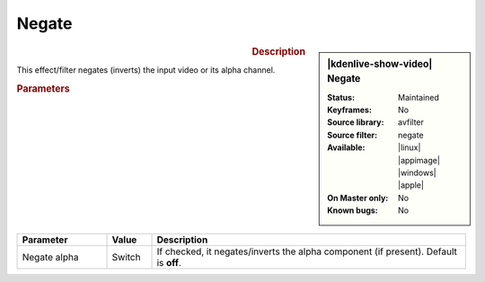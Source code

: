 .. meta::

   :description: Kdenlive Video Effects - Negate
   :keywords: KDE, Kdenlive, video editor, help, learn, easy, effects, filter, video effects, color and image correction, negate

   :authors: - Bernd Jordan (https://discuss.kde.org/u/berndmj)

   :license: Creative Commons License SA 4.0


Negate
======

.. figure:: /images/effects_and_compositions/kdenlive2304_effects-negate.webp
   :width: 365px
   :figwidth: 365px
   :align: left
   :alt: kdenlive2304_effects-negate

.. sidebar:: |kdenlive-show-video| Negate

   :**Status**:
      Maintained
   :**Keyframes**:
      No
   :**Source library**:
      avfilter
   :**Source filter**:
      negate
   :**Available**:
      |linux| |appimage| |windows| |apple|
   :**On Master only**:
      No
   :**Known bugs**:
      No

.. rst-class:: clear-both


.. rubric:: Description

This effect/filter negates (inverts) the input video or its alpha channel.


.. rubric:: Parameters

.. list-table::
   :header-rows: 1
   :width: 100%
   :widths: 20 10 70
   :class: table-wrap

   * - Parameter
     - Value
     - Description
   * - Negate alpha
     - Switch
     - If checked, it negates/inverts the alpha component (if present). Default is **off**.

